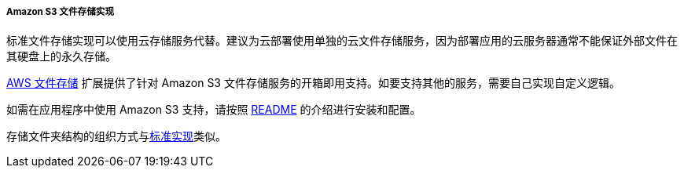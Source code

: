 :sourcesdir: ../../../../../source

[[aws_file_storage_impl]]
===== Amazon S3 文件存储实现

标准文件存储实现可以使用云存储服务代替。建议为云部署使用单独的云文件存储服务，因为部署应用的云服务器通常不能保证外部文件在其硬盘上的永久存储。

https://github.com/cuba-platform/cuba-aws[AWS 文件存储] 扩展提供了针对 Amazon S3 文件存储服务的开箱即用支持。如要支持其他的服务，需要自己实现自定义逻辑。

如需在应用程序中使用 Amazon S3 支持，请按照 https://github.com/cuba-platform/cuba-aws/blob/master/README.md[README] 的介绍进行安装和配置。

存储文件夹结构的组织方式与<<file_storage_impl,标准实现>>类似。
